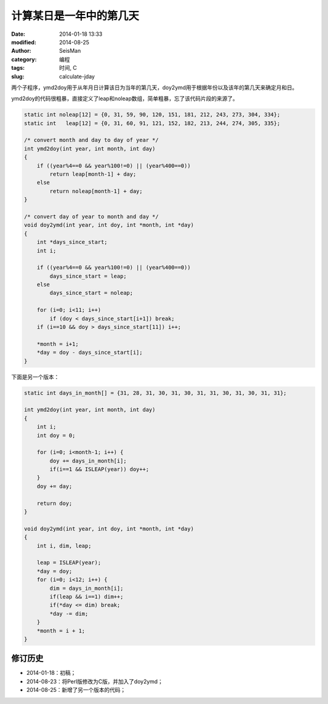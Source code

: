 计算某日是一年中的第几天
########################

:date: 2014-01-18 13:33
:modified: 2014-08-25
:author: SeisMan
:category: 编程
:tags: 时间, C
:slug: calculate-jday

两个子程序，ymd2doy用于从年月日计算该日为当年的第几天，doy2ymd用于根据年份以及该年的第几天来确定月和日。

ymd2doy的代码很粗暴，直接定义了leap和noleap数组，简单粗暴，忘了该代码片段的来源了。

.. code-block:: c

    static int noleap[12] = {0, 31, 59, 90, 120, 151, 181, 212, 243, 273, 304, 334};
    static int   leap[12] = {0, 31, 60, 91, 121, 152, 182, 213, 244, 274, 305, 335};

    /* convert month and day to day of year */
    int ymd2doy(int year, int month, int day)
    {
        if ((year%4==0 && year%100!=0) || (year%400==0))
            return leap[month-1] + day;
        else
            return noleap[month-1] + day;
    }

    /* convert day of year to month and day */
    void doy2ymd(int year, int doy, int *month, int *day)
    {
        int *days_since_start;
        int i;

        if ((year%4==0 && year%100!=0) || (year%400==0))
            days_since_start = leap;
        else
            days_since_start = noleap;

        for (i=0; i<11; i++)
            if (doy < days_since_start[i+1]) break;
        if (i==10 && doy > days_since_start[11]) i++;

        *month = i+1;
        *day = doy - days_since_start[i];
    }

下面是另一个版本：

.. code-block:: c

    static int days_in_month[] = {31, 28, 31, 30, 31, 30, 31, 31, 30, 31, 30, 31, 31};

    int ymd2doy(int year, int month, int day)
    {
        int i;
        int doy = 0;

        for (i=0; i<month-1; i++) {
            doy += days_in_month[i];
            if(i==1 && ISLEAP(year)) doy++;
        }
        doy += day;

        return doy;
    }

    void doy2ymd(int year, int doy, int *month, int *day)
    {
        int i, dim, leap;

        leap = ISLEAP(year);
        *day = doy;
        for (i=0; i<12; i++) {
            dim = days_in_month[i];
            if(leap && i==1) dim++;
            if(*day <= dim) break;
            *day -= dim;
        }
        *month = i + 1;
    }

修订历史
========

- 2014-01-18：初稿；
- 2014-08-23：将Perl版修改为C版，并加入了doy2ymd；
- 2014-08-25：新增了另一个版本的代码；
